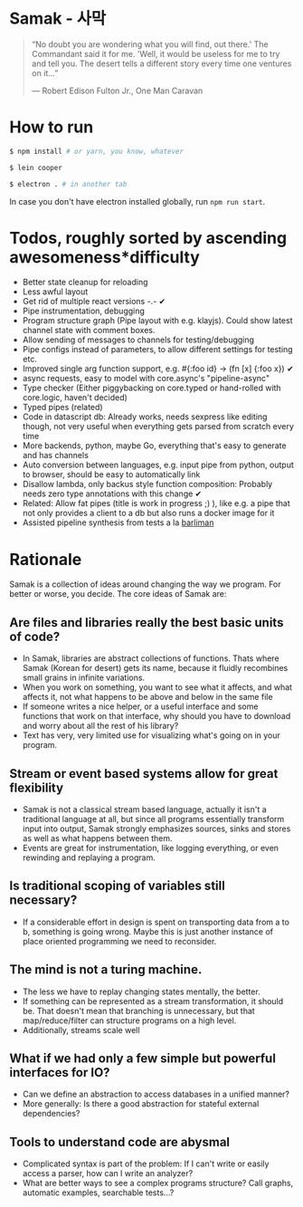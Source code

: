 * Samak - 사막


#+BEGIN_QUOTE
“No doubt you are wondering what you will find, out there.' The
Commandant said it for me.  'Well, it would be useless for me to try
and tell you. The desert tells a different story every time one
ventures on it...”

― Robert Edison Fulton Jr., One Man Caravan
#+END_QUOTE

* How to run
#+BEGIN_SRC bash
$ npm install # or yarn, you know, whatever

$ lein cooper

$ electron . # in another tab
#+END_SRC

In case you don't have electron installed globally, run =npm run start=.

* Todos, roughly sorted by ascending awesomeness*difficulty

- Better state cleanup for reloading
- Less awful layout
- Get rid of multiple react versions -.- ✔
- Pipe instrumentation, debugging
- Program structure graph (Pipe layout with e.g. klayjs). Could show
  latest channel state with comment boxes.
- Allow sending of messages to channels for testing/debugging
- Pipe configs instead of parameters, to allow different settings for testing etc.
- Improved single arg function support, e.g. #{:foo id} -> (fn [x] {:foo x}) ✔
- async requests, easy to model with core.async's "pipeline-async"
- Type checker (Either piggybacking on core.typed or hand-rolled with
  core.logic, haven't decided)
- Typed pipes (related)
- Code in datascript db: Already works, needs sexpress like editing
  though, not very useful when everything gets parsed from scratch
  every time
- More backends, python, maybe Go, everything that's easy to generate and has channels
- Auto conversion between languages, e.g. input pipe from python,
  output to browser, should be easy to automatically link
- Disallow lambda, only backus style function composition: Probably
  needs zero type annotations with this change ✔
- Related: Allow fat pipes (title is work in progress ;) ), like
  e.g. a pipe that not only provides a client to a db but also runs a
  docker image for it
- Assisted pipeline synthesis from tests a la [[https://github.com/webyrd/Barliman][barliman]]

* Rationale

Samak is a collection of ideas around changing the way we program. For
better or worse, you decide. The core ideas of Samak are:

** Are files and libraries really the best basic units of code?
- In Samak, libraries are abstract collections of functions. Thats
  where Samak (Korean for desert) gets its name, because it fluidly
  recombines small grains in infinite variations.
- When you work on something, you want to see what it affects, and
  what affects it, not what happens to be above and below in the same
  file
- If someone writes a nice helper, or a useful interface and some
  functions that work on that interface, why should you have to
  download and worry about all the rest of his library?
- Text has very, very limited use for visualizing what's going on in
  your program.

**  Stream or event based systems allow for great flexibility
- Samak is not a classical stream based language, actually it isn't a
  traditional language at all, but since all programs essentially
  transform input into output, Samak strongly emphasizes sources,
  sinks and stores as well as what happens between them.
- Events are great for instrumentation, like logging everything, or
  even rewinding and replaying a program.

** Is traditional scoping of variables still necessary?
- If a considerable effort in design is spent on transporting data
  from a to b, something is going wrong. Maybe this is just another
  instance of place oriented programming we need to reconsider.

** The mind is not a turing machine.
- The less we have to replay changing states mentally, the better.
- If something can be represented as a stream transformation, it
  should be. That doesn't mean that branching is unnecessary, but
  that map/reduce/filter can structure programs on a high level.
- Additionally, streams scale well

** What if we had only a few simple but powerful interfaces for IO?
- Can we define an abstraction to access databases in a unified manner?
- More generally: Is there a good abstraction for stateful external
  dependencies?

** Tools to understand code are abysmal
- Complicated syntax is part of the problem: If I can't write or
  easily access a parser, how can I write an analyzer?
- What are better ways to see a complex programs structure? Call
  graphs, automatic examples, searchable tests...?
